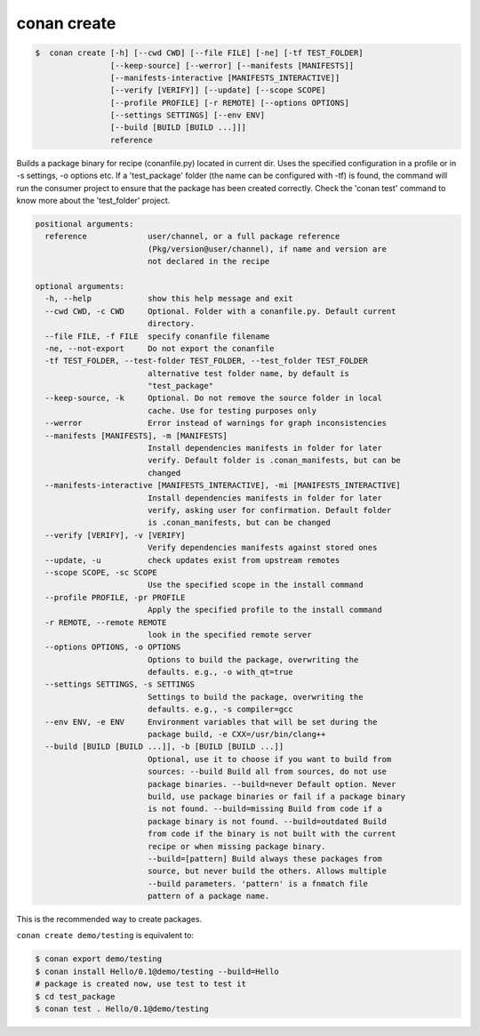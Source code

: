 .. _create_command:

conan create
============

.. code-block:: bash

	$  conan create [-h] [--cwd CWD] [--file FILE] [-ne] [-tf TEST_FOLDER]
                        [--keep-source] [--werror] [--manifests [MANIFESTS]]
                        [--manifests-interactive [MANIFESTS_INTERACTIVE]]
                        [--verify [VERIFY]] [--update] [--scope SCOPE]
                        [--profile PROFILE] [-r REMOTE] [--options OPTIONS]
                        [--settings SETTINGS] [--env ENV]
                        [--build [BUILD [BUILD ...]]]
                        reference


Builds a package binary for recipe (conanfile.py) located in current dir. Uses
the specified configuration in a profile or in -s settings, -o options etc. If
a 'test_package' folder (the name can be configured with -tf) is found, the
command will run the consumer project to ensure that the package has been
created correctly. Check the 'conan test' command to know more about the
'test_folder' project.


.. code-block:: bash

    positional arguments:
      reference             user/channel, or a full package reference
                            (Pkg/version@user/channel), if name and version are
                            not declared in the recipe

    optional arguments:
      -h, --help            show this help message and exit
      --cwd CWD, -c CWD     Optional. Folder with a conanfile.py. Default current
                            directory.
      --file FILE, -f FILE  specify conanfile filename
      -ne, --not-export     Do not export the conanfile
      -tf TEST_FOLDER, --test-folder TEST_FOLDER, --test_folder TEST_FOLDER
                            alternative test folder name, by default is
                            "test_package"
      --keep-source, -k     Optional. Do not remove the source folder in local
                            cache. Use for testing purposes only
      --werror              Error instead of warnings for graph inconsistencies
      --manifests [MANIFESTS], -m [MANIFESTS]
                            Install dependencies manifests in folder for later
                            verify. Default folder is .conan_manifests, but can be
                            changed
      --manifests-interactive [MANIFESTS_INTERACTIVE], -mi [MANIFESTS_INTERACTIVE]
                            Install dependencies manifests in folder for later
                            verify, asking user for confirmation. Default folder
                            is .conan_manifests, but can be changed
      --verify [VERIFY], -v [VERIFY]
                            Verify dependencies manifests against stored ones
      --update, -u          check updates exist from upstream remotes
      --scope SCOPE, -sc SCOPE
                            Use the specified scope in the install command
      --profile PROFILE, -pr PROFILE
                            Apply the specified profile to the install command
      -r REMOTE, --remote REMOTE
                            look in the specified remote server
      --options OPTIONS, -o OPTIONS
                            Options to build the package, overwriting the
                            defaults. e.g., -o with_qt=true
      --settings SETTINGS, -s SETTINGS
                            Settings to build the package, overwriting the
                            defaults. e.g., -s compiler=gcc
      --env ENV, -e ENV     Environment variables that will be set during the
                            package build, -e CXX=/usr/bin/clang++
      --build [BUILD [BUILD ...]], -b [BUILD [BUILD ...]]
                            Optional, use it to choose if you want to build from
                            sources: --build Build all from sources, do not use
                            package binaries. --build=never Default option. Never
                            build, use package binaries or fail if a package binary
                            is not found. --build=missing Build from code if a
                            package binary is not found. --build=outdated Build
                            from code if the binary is not built with the current
                            recipe or when missing package binary.
                            --build=[pattern] Build always these packages from
                            source, but never build the others. Allows multiple
                            --build parameters. 'pattern' is a fnmatch file
                            pattern of a package name.



This is the recommended way to create packages.

``conan create demo/testing`` is equivalent to:

.. code-block:: bash

    $ conan export demo/testing
    $ conan install Hello/0.1@demo/testing --build=Hello
    # package is created now, use test to test it
    $ cd test_package
    $ conan test . Hello/0.1@demo/testing